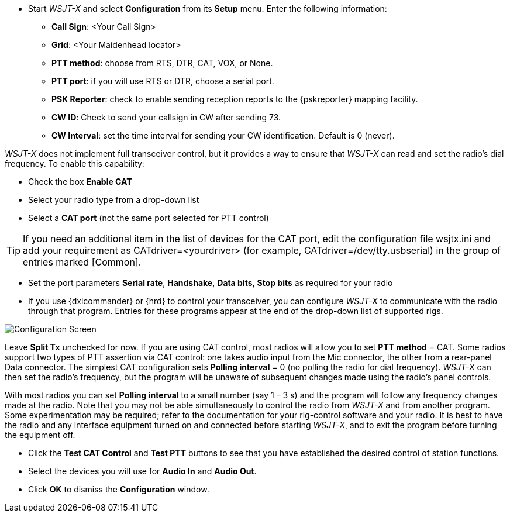 // Status=review
- Start _WSJT-X_ and select *Configuration* from its *Setup* menu.  Enter
the following information:

* *Call Sign*: <Your Call Sign>
* *Grid*: <Your Maidenhead locator>
* *PTT method*: choose from RTS, DTR, CAT, VOX, or None.
* *PTT port*: if you will use RTS or DTR, choose a serial port.
* *PSK Reporter*: check to enable sending reception reports to the
{pskreporter} mapping facility.
* *CW ID*: Check to send your callsign in CW after sending 73.
* *CW Interval*: set the time interval for sending your CW identification. 
Default is 0 (never).

_WSJT-X_ does not implement full transceiver control, but it provides a
way to ensure that _WSJT-X_ can read and set the radio’s dial
frequency. To enable this capability:

- Check the box *Enable CAT*
- Select your radio type from a drop-down list
- Select a *CAT port* (not the same port selected for PTT control)

TIP: If you need an additional item in the list of devices for the
CAT port, edit the configuration file +wsjtx.ini+ and add your
requirement as +CATdriver=<yourdriver>+ (for example, 
+CATdriver=/dev/tty.usbserial+) in the group of entries marked
+[Common]+.

- Set the port parameters *Serial rate*, *Handshake*, *Data bits*, 
*Stop bits* as required for your radio
- If you use {dxlcommander} or {hrd} to control your transceiver, you
can configure _WSJT-X_ to communicate with the radio through that
program.  Entries for these programs appear at the end of the
drop-down list of supported rigs.

[[X11]]
image::images/r3666-config-screen-80.png[align="center",alt="Configuration Screen"]

Leave *Split Tx* unchecked for now. If you are using CAT control, most
radios will allow you to set *PTT method* = CAT.  Some radios support
two types of PTT assertion via CAT control: one takes audio input from
the Mic connector, the other from a rear-panel Data connector.  The
simplest CAT configuration sets *Polling interval* = 0 (no polling the
radio for dial frequency).  _WSJT-X_ can then set the radio’s
frequency, but the program will be unaware of subsequent changes made
using the radio’s panel controls.

With most radios you can set *Polling interval* to a small number (say
1 – 3 s) and the program will follow any frequency changes made at the
radio.  Note that you may not be able simultaneously to control the
radio from _WSJT-X_ and from another program.  Some experimentation
may be required; refer to the documentation for your rig-control
software and your radio.  It is best to have the radio and any
interface equipment turned on and connected before starting _WSJT-X_,
and to exit the program before turning the equipment off.

- Click the *Test CAT Control* and *Test PTT* buttons to see that you
have established the desired control of station functions.  
- Select the devices you will use for *Audio In* and *Audio Out*.
- Click *OK* to dismiss the *Configuration* window.

